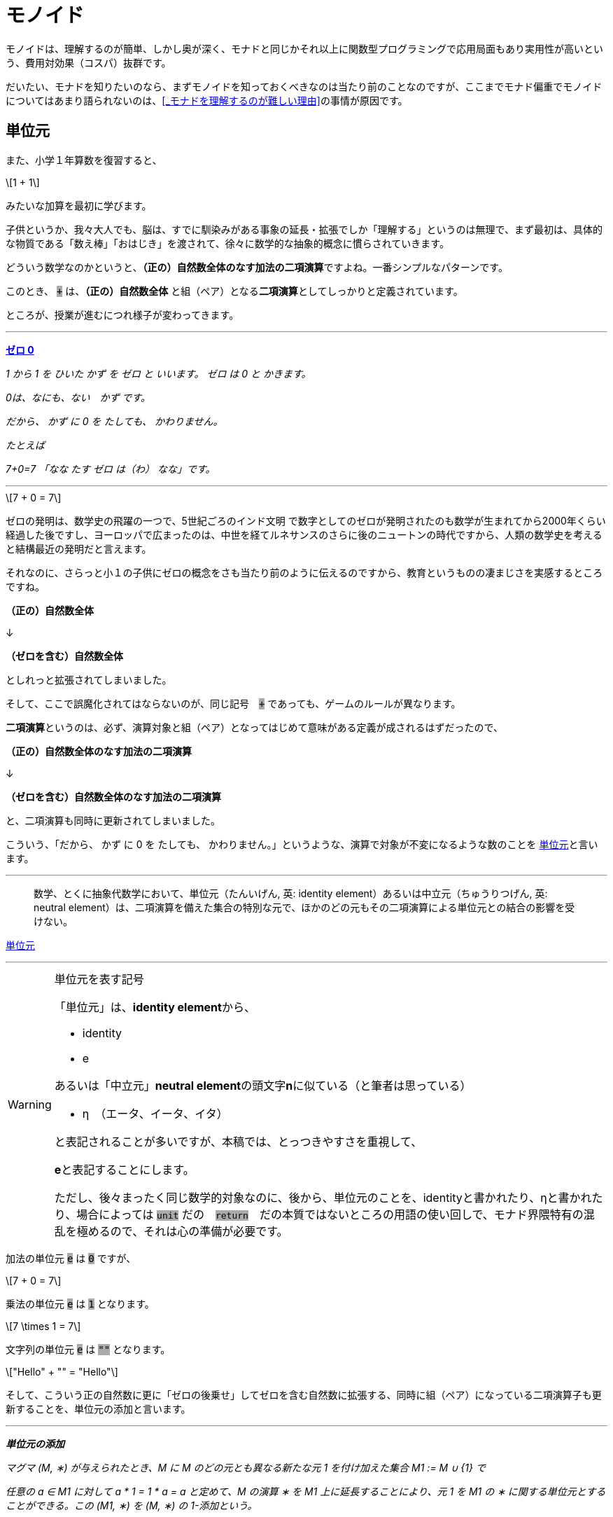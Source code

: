 
= モノイド
ifndef::stem[:stem: latexmath]
ifndef::imagesdir[:imagesdir: ../img/]

++++
<style type="text/css">
p >code {background-color: #aaaaaa};　
td >code {background-color: #aaaaaa};
</style>
++++

モノイドは、理解するのが簡単、しかし奥が深く、モナドと同じかそれ以上に関数型プログラミングで応用局面もあり実用性が高いという、費用対効果（コスパ）抜群です。

だいたい、モナドを知りたいのなら、まずモノイドを知っておくべきなのは当たり前のことなのですが、ここまでモナド偏重でモノイドについてはあまり語られないのは、<<_モナドを理解するのが難しい理由>>の事情が原因です。

== 単位元

また、小学１年算数を復習すると、

[stem]
++++
1 + 1
++++

みたいな加算を最初に学びます。

子供というか、我々大人でも、脳は、すでに馴染みがある事象の延長・拡張でしか「理解する」というのは無理で、まず最初は、具体的な物質である「数え棒」「おはじき」を渡されて、徐々に数学的な抽象的概念に慣らされていきます。

どういう数学なのかというと、**（正の）自然数全体のなす加法の二項演算**ですよね。一番シンプルなパターンです。

このとき、 `+` は、**（正の）自然数全体** と組（ペア）となる**二項演算**としてしっかりと定義されています。

ところが、授業が進むにつれ様子が変わってきます。


---

https://ja.wikibooks.org/wiki/%E5%B0%8F%E5%AD%A6%E6%A0%A1%E7%AE%97%E6%95%B0/1%E5%AD%A6%E5%B9%B4#%E3%82%BC%E3%83%AD_0[**ゼロ 0**]

_1 から 1 を ひいた かず を ゼロ と いいます。 ゼロ は 0 と かきます。_

_0は、なにも、ない　かず です。_

_だから、 かず に 0 を たしても、 かわりません。_

_たとえば_

_7+0=7_
_「なな たす ゼロ は（わ） なな」です。_

---

[stem]
++++
7 + 0 = 7
++++


ゼロの発明は、数学史の飛躍の一つで、5世紀ごろのインド文明
で数字としてのゼロが発明されたのも数学が生まれてから2000年くらい経過した後ですし、ヨーロッパで広まったのは、中世を経てルネサンスのさらに後のニュートンの時代ですから、人類の数学史を考えると結構最近の発明だと言えます。

それなのに、さらっと小１の子供にゼロの概念をさも当たり前のように伝えるのですから、教育というものの凄まじさを実感するところですね。


**（正の）自然数全体** 

↓

**（ゼロを含む）自然数全体** 

としれっと拡張されてしまいました。

そして、ここで誤魔化されてはならないのが、同じ記号　`+` であっても、ゲームのルールが異なります。

**二項演算**というのは、必ず、演算対象と組（ペア）となってはじめて意味がある定義が成されるはずだったので、

**（正の）自然数全体のなす加法の二項演算**

↓

**（ゼロを含む）自然数全体のなす加法の二項演算**

と、二項演算も同時に更新されてしまいました。




こういう、「だから、 かず に 0 を たしても、 かわりません。」というような、演算で対象が不変になるような数のことを
https://ja.wikipedia.org/wiki/%E5%8D%98%E4%BD%8D%E5%85%83[
単位元]と言います。

---

> 数学、とくに抽象代数学において、単位元（たんいげん, 英: identity element）あるいは中立元（ちゅうりつげん, 英: neutral element）は、二項演算を備えた集合の特別な元で、ほかのどの元もその二項演算による単位元との結合の影響を受けない。

https://ja.wikipedia.org/wiki/%E5%8D%98%E4%BD%8D%E5%85%83[
単位元]

---

[WARNING]
.単位元を表す記号
====
「単位元」は、**identity element**から、

- identity
- e

あるいは「中立元」**neutral element**の頭文字**n**に似ている（と筆者は思っている）

- η　（エータ、イータ、イタ）

と表記されることが多いですが、本稿では、とっつきやすさを重視して、

**e**と表記することにします。

ただし、後々まったく同じ数学的対象なのに、後から、単位元のことを、identityと書かれたり、ηと書かれたり、場合によっては `unit` だの　`return`　だの本質ではないところの用語の使い回しで、モナド界隈特有の混乱を極めるので、それは心の準備が必要です。
====




加法の単位元 `e` は `0` ですが、
[stem]
++++
7 + 0 = 7
++++

乗法の単位元 `e` は `1` となります。
[stem]
++++
7 \times 1 = 7
++++

文字列の単位元 `e` は `""`  となります。
[stem]
++++
"Hello" + "" = "Hello"
++++

そして、こういう正の自然数に更に「ゼロの後乗せ」してゼロを含む自然数に拡張する、同時に組（ペア）になっている二項演算子も更新することを、単位元の添加と言います。 

---

_**単位元の添加**_

_マグマ (M, ∗) が与えられたとき、M に M のどの元とも異なる新たな元 1 を付け加えた集合 M1 := M ∪ {1} で_

_任意の a ∈ M1 に対して a * 1 = 1 * a = a_
_と定めて、M の演算 ∗ を M1 上に延長することにより、元 1 を M1 の ∗ に関する単位元とすることができる。この (M1, ∗) を (M, ∗) の 1-添加という。_

_もし、M がもともと ∗ に関する単位元 e を持っていたとしても、e は M1 上ではもはや ∗ に関する単位元ではない。_

https://ja.wikipedia.org/wiki/%E5%8D%98%E4%BD%8D%E5%85%83#%E6%80%A7%E8%B3%AA[単位元#性質]

---


[TIP]
.sds
====
dfgdf
====


マグマ (M, ∗)に、単位元 e が最初からあるとき、あるいは、正の自然数の二項演算に単位元0 を後から添加してゼロを含む自然数の二項演算とするようなときは、eを加えて、

単位的マグマ

[stem]
++++
(M,e,∗) 
++++

と書くことにしましょう。

組（ペア）から３つ組（トリプル）になったのがポイントです。

具体的な二項演算が定まったときは、

[stem]
++++
(自然数,0,+) 
++++

[stem]
++++
(自然数,1,\times) 
++++

[stem]
++++
(文字列,"",+) 
++++

というようになります。

マグマ(M, ∗) はオブジェクトとメソッドの組として変換できるので、自然数全体:Mのメンバーである特定の値:mで、


[stem]
++++
e + m = m = m + e
++++

[stem]
++++
e.plus(m) = m = m.plus(e) 
++++
 
ｆ


1 + 2 + 5 + 9
